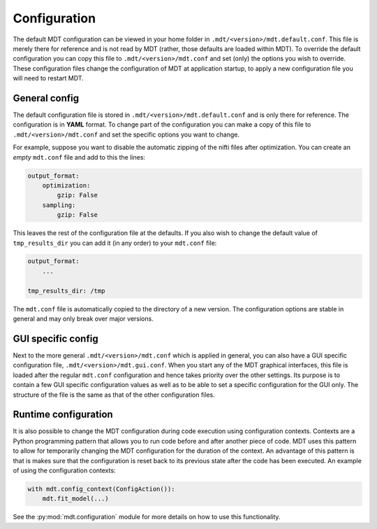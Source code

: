 .. _configuration:

#############
Configuration
#############
The default MDT configuration can be viewed in your home folder in ``.mdt/<version>/mdt.default.conf``.
This file is merely there for reference and is not read by MDT (rather, those defaults are loaded within MDT).
To override the default configuration you can copy this file to ``.mdt/<version>/mdt.conf`` and set (only) the options you wish to override.
These configuration files change the configuration of MDT at application startup, to apply a new configuration file you will need to restart MDT.

**************
General config
**************
The default configuration file is stored in ``.mdt/<version>/mdt.default.conf`` and is only there for reference.
The configuration is in **YAML** format.
To change part of the configuration you can make a copy of this file to ``.mdt/<version>/mdt.conf`` and set the specific options you want to change.

For example, suppose you want to disable the automatic zipping of the nifti files after optimization.
You can create an *empty* ``mdt.conf`` file and add to this the lines:

.. code-block:: yaml

    output_format:
        optimization:
            gzip: False
        sampling:
            gzip: False


This leaves the rest of the configuration file at the defaults.
If you also wish to change the default value of ``tmp_results_dir`` you can add it (in any order) to your ``mdt.conf`` file:

.. code-block:: yaml

    output_format:
        ...

    tmp_results_dir: /tmp


The ``mdt.conf`` file is automatically copied to the directory of a new version.
The configuration options are stable in general and may only break over major versions.


*******************
GUI specific config
*******************
Next to the more general ``.mdt/<version>/mdt.conf`` which is applied in general, you can also have a GUI specific configuration file, ``.mdt/<version>/mdt.gui.conf``.
When you start any of the MDT graphical interfaces, this file is loaded after the regular ``mdt.conf`` configuration and hence takes priority over the other settings.
Its purpose is to contain a few GUI specific configuration values as well as to be able to set a specific configuration for the GUI only.
The structure of the file is the same as that of the other configuration files.


*********************
Runtime configuration
*********************
It is also possible to change the MDT configuration during code execution using configuration contexts.
Contexts are a Python programming pattern that allows you to run code before and after another piece of code.
MDT uses this pattern to allow for temporarily changing the MDT configuration for the duration of the context.
An advantage of this pattern is that is makes sure that the configuration is reset back to its previous state after the code has been executed.
An example of using the configuration contexts:

.. code-block:: python

    with mdt.config_context(ConfigAction()):
        mdt.fit_model(...)

See the :py:mod:`mdt.configuration` module for more details on how to use this functionality.
